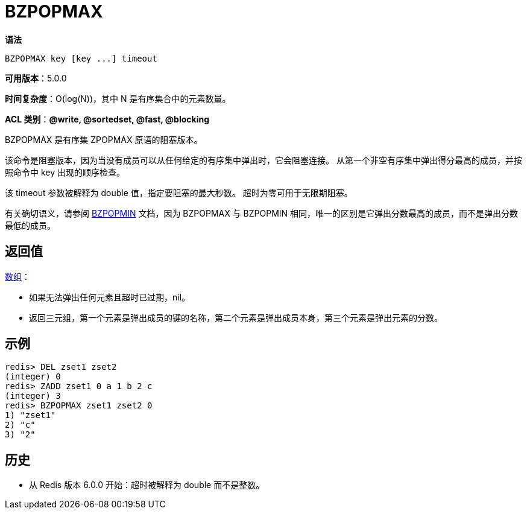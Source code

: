 = BZPOPMAX

**语法**

[source,text]
----
BZPOPMAX key [key ...] timeout
----

**可用版本**：5.0.0

**时间复杂度**：O(log(N))，其中 N 是有序集合中的元素数量。

**ACL 类别**：**@write, @sortedset, @fast, @blocking**


BZPOPMAX 是有序集 ZPOPMAX 原语的阻塞版本。

该命令是阻塞版本，因为当没有成员可以从任何给定的有序集中弹出时，它会阻塞连接。 从第一个非空有序集中弹出得分最高的成员，并按照命令中 key 出现的顺序检查。

该 timeout 参数被解释为 double 值，指定要阻塞的最大秒数。 超时为零可用于无限期阻塞。

有关确切语义，请参阅 https://redis.io/commands/bzpopmin/[BZPOPMIN] 文档，因为 BZPOPMAX 与 BZPOPMIN 相同，唯一的区别是它弹出分数最高的成员，而不是弹出分数最低的成员。

== 返回值

https://redis.io/docs/reference/protocol-spec/#resp-arrays[数组]：

* 如果无法弹出任何元素且超时已过期，nil。
* 返回三元组，第一个元素是弹出成员的键的名称，第二个元素是弹出成员本身，第三个元素是弹出元素的分数。

== 示例

[source,text]
----
redis> DEL zset1 zset2
(integer) 0
redis> ZADD zset1 0 a 1 b 2 c
(integer) 3
redis> BZPOPMAX zset1 zset2 0
1) "zset1"
2) "c"
3) "2"
----

== 历史

* 从 Redis 版本 6.0.0 开始：超时被解释为 double 而不是整数。
